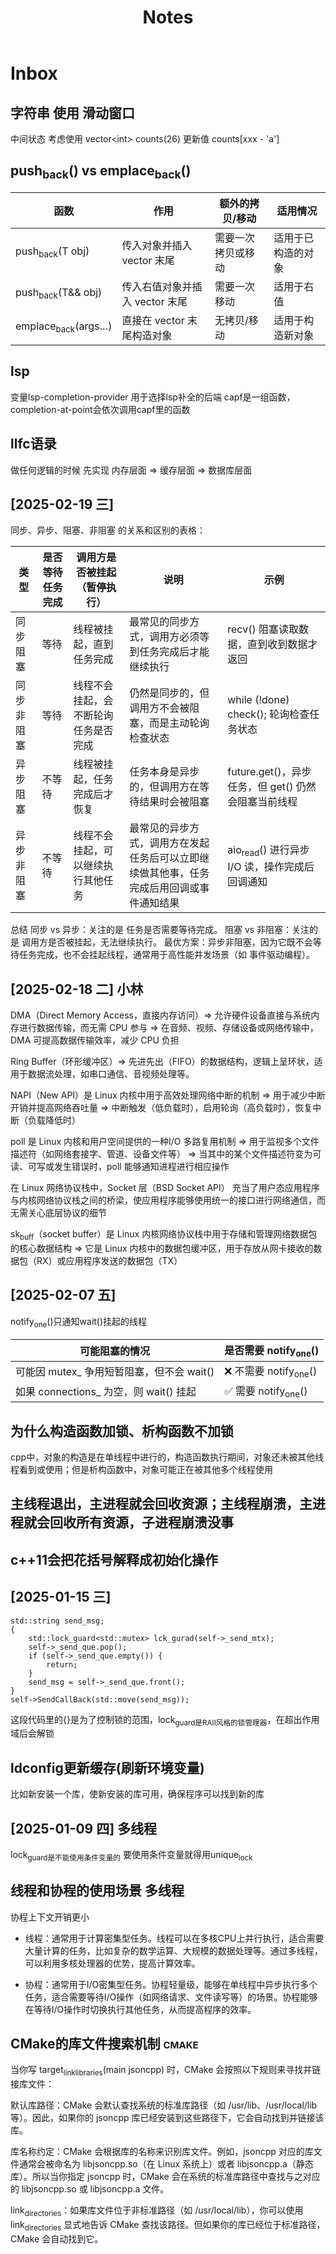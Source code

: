 #+TAGS: cpp(c) cmake(m) 网络(n) emacs(e) 多线程(p)
#+title: Notes


* Inbox
** 字符串 使用 滑动窗口
中间状态 考虑使用 vector<int> counts(26)
更新值 counts[xxx - 'a']


** push_back() vs emplace_back()
| 函数                  | 作用                           | 额外的拷贝/移动    | 适用情况           |
|-----------------------+--------------------------------+--------------------+--------------------|
| push_back(T obj)      | 传入对象并插入 vector 末尾     | 需要一次拷贝或移动 | 适用于已构造的对象 |
| push_back(T&& obj)    | 传入右值对象并插入 vector 末尾 | 需要一次移动       | 适用于右值         |
| emplace_back(args...) | 直接在 vector 末尾构造对象     | 无拷贝/移动        | 适用于构造新对象   |



** lsp
变量lsp-completion-provider
用于选择lsp补全的后端
capf是一组函数，completion-at-point会依次调用capf里的函数
** llfc语录
做任何逻辑的时候 先实现 内存层面 => 缓存层面 => 数据库层面



** [2025-02-19 三]
同步、异步、阻塞、非阻塞 的关系和区别的表格：
| 类型       | 是否等待任务完成 | 调用方是否被挂起（暂停执行）         | 说明                                                                                     | 示例                                                |
|------------+------------------+--------------------------------------+------------------------------------------------------------------------------------------+-----------------------------------------------------|
| 同步阻塞   | 等待             | 线程被挂起，直到任务完成             | 最常见的同步方式，调用方必须等到任务完成后才能继续执行                                   | recv() 阻塞读取数据，直到收到数据才返回             |
| 同步非阻塞 | 等待             | 线程不会挂起，会不断轮询任务是否完成 | 仍然是同步的，但调用方不会被阻塞，而是主动轮询检查状态                                   | while (!done) check(); 轮询检查任务状态             |
| 异步阻塞   | 不等待           | 线程被挂起，任务完成后才恢复         | 任务本身是异步的，但调用方在等待结果时会被阻塞                                           | future.get()，异步任务，但 get() 仍然会阻塞当前线程 |
| 异步非阻塞 | 不等待           | 线程不会挂起，可以继续执行其他任务   | 最常见的异步方式，调用方在发起任务后可以立即继续做其他事，任务完成后用回调或事件通知结果 | aio_read() 进行异步 I/O 读，操作完成后回调通知      |
总结
同步 vs 异步：关注的是 任务是否需要等待完成。
阻塞 vs 非阻塞：关注的是 调用方是否被挂起，无法继续执行。
最优方案：异步非阻塞，因为它既不会等待任务完成，也不会挂起线程，通常用于高性能并发场景（如 事件驱动编程）。

** [2025-02-18 二] 小林
DMA（Direct Memory Access，直接内存访问）=> 允许硬件设备直接与系统内存进行数据传输，而无需 CPU 参与 => 在音频、视频、存储设备或网络传输中，DMA 可提高数据传输效率，减少 CPU 负担

Ring Buffer（环形缓冲区）=> 先进先出（FIFO）的数据结构，逻辑上呈环状，适用于数据流处理，如串口通信、音视频处理等。

NAPI（New API）是 Linux 内核中用于高效处理网络中断的机制 => 用于减少中断开销并提高网络吞吐量 => 中断触发（低负载时），启用轮询（高负载时），恢复中断（负载降低时）

poll 是 Linux 内核和用户空间提供的一种I/O 多路复用机制 => 用于监视多个文件描述符（如网络套接字、管道、设备文件等） => 当其中的某个文件描述符变为可读、可写或发生错误时，poll 能够通知进程进行相应操作

在 Linux 网络协议栈中，Socket 层（BSD Socket API） 充当了用户态应用程序与内核网络协议栈之间的桥梁，使应用程序能够使用统一的接口进行网络通信，而无需关心底层协议的细节

sk_buff（socket buffer）是 Linux 内核网络协议栈中用于存储和管理网络数据包的核心数据结构 => 它是 Linux 内核中的数据包缓冲区，用于存放从网卡接收的数据包（RX）或应用程序发送的数据包（TX）
** [2025-02-07 五]
notify_one()只通知wait()挂起的线程
| 可能阻塞的情况                            | 是否需要 notify_one()   |
|-------------------------------------------+-------------------------|
| 可能因 mutex_ 争用短暂阻塞，但不会 wait() | ❌ 不需要 notify_one() |
| 如果 connections_ 为空，则 wait() 挂起    | ✅ 需要 notify_one()   |


** 为什么构造函数加锁、析构函数不加锁
cpp中，对象的构造是在单线程中进行的，构造函数执行期间，对象还未被其他线程看到或使用；但是析构函数中，对象可能正在被其他多个线程使用

** 主线程退出，主进程就会回收资源；主线程崩溃，主进程就会回收所有资源，子进程崩溃没事

** c++11会把花括号解释成初始化操作

** [2025-01-15 三]
#+begin_src c++
std::string send_msg;
{
	std::lock_guard<std::mutex> lck_gurad(self->_send_mtx);
	self->_send_que.pop();
	if (self->_send_que.empty()) {
		return;
	}
	send_msg = self->_send_que.front();
}
self->SendCallBack(std::move(send_msg));
#+end_src
这段代码里的{}是为了控制锁的范围，lock_guard是RAII风格的锁管理器，在超出作用域后会解锁

** ldconfig更新缓存(刷新环境变量)
比如新安装一个库，使新安装的库可用，确保程序可以找到新的库

** [2025-01-09 四] :多线程:
lock_guard是不能使用条件变量的
要使用条件变量就得用unique_lock

** 线程和协程的使用场景 :多线程:
协程上下文开销更小
- 线程：通常用于计算密集型任务。线程可以在多核CPU上并行执行，适合需要大量计算的任务，比如复杂的数学运算、大规模的数据处理等。通过多线程，可以利用多核处理器的优势，提高计算效率。

- 协程：通常用于I/O密集型任务。协程轻量级，能够在单线程中异步执行多个任务，适合需要等待I/O操作（如网络请求、文件读写等）的场景。协程能够在等待I/O操作时切换执行其他任务，从而提高程序的效率。

** CMake的库文件搜索机制 :cmake:
当你写 target_link_libraries(main jsoncpp) 时，CMake 会按照以下规则来寻找并链接库文件：

默认库路径：CMake 会默认查找系统的标准库路径（如 /usr/lib、/usr/local/lib 等）。因此，如果你的 jsoncpp 库已经安装到这些路径下，它会自动找到并链接该库。

库名称约定：CMake 会根据库的名称来识别库文件。例如，jsoncpp 对应的库文件通常会被命名为 libjsoncpp.so（在 Linux 系统上）或者 libjsoncpp.a（静态库）。所以当你指定 jsoncpp 时，CMake 会在系统的标准库路径中查找与之对应的 libjsoncpp.so 或 libjsoncpp.a 文件。

link_directories：如果库文件位于非标准路径（如 /usr/local/lib），你可以使用 link_directories 显式地告诉 CMake 查找该路径。但如果你的库已经位于标准路径，CMake 会自动找到它。
